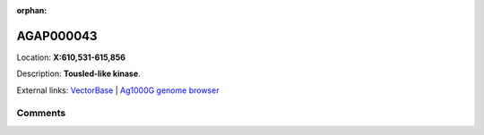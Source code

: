:orphan:



AGAP000043
==========

Location: **X:610,531-615,856**



Description: **Tousled-like kinase**.

External links:
`VectorBase <https://www.vectorbase.org/Anopheles_gambiae/Gene/Summary?g=AGAP000043>`_ |
`Ag1000G genome browser <https://www.malariagen.net/apps/ag1000g/phase1-AR3/index.html?genome_region=X:610531-615856#genomebrowser>`_





Comments
--------


.. raw:: html

    <div id="disqus_thread"></div>
    <script>
    
    var disqus_config = function () {
        this.page.identifier = '/gene/AGAP000043';
    };
    
    (function() { // DON'T EDIT BELOW THIS LINE
    var d = document, s = d.createElement('script');
    s.src = 'https://agam-selection-atlas.disqus.com/embed.js';
    s.setAttribute('data-timestamp', +new Date());
    (d.head || d.body).appendChild(s);
    })();
    </script>
    <noscript>Please enable JavaScript to view the <a href="https://disqus.com/?ref_noscript">comments.</a></noscript>


